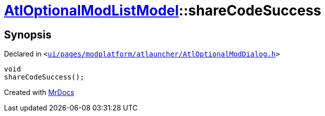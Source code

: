[#AtlOptionalModListModel-shareCodeSuccess]
= xref:AtlOptionalModListModel.adoc[AtlOptionalModListModel]::shareCodeSuccess
:relfileprefix: ../
:mrdocs:


== Synopsis

Declared in `&lt;https://github.com/PrismLauncher/PrismLauncher/blob/develop/ui/pages/modplatform/atlauncher/AtlOptionalModDialog.h#L74[ui&sol;pages&sol;modplatform&sol;atlauncher&sol;AtlOptionalModDialog&period;h]&gt;`

[source,cpp,subs="verbatim,replacements,macros,-callouts"]
----
void
shareCodeSuccess();
----



[.small]#Created with https://www.mrdocs.com[MrDocs]#
